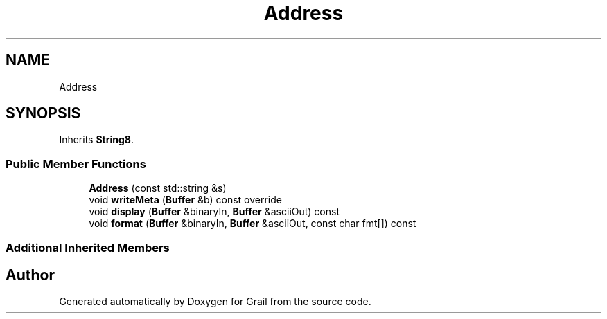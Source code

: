 .TH "Address" 3 "Thu Jul 1 2021" "Version 1.0" "Grail" \" -*- nroff -*-
.ad l
.nh
.SH NAME
Address
.SH SYNOPSIS
.br
.PP
.PP
Inherits \fBString8\fP\&.
.SS "Public Member Functions"

.in +1c
.ti -1c
.RI "\fBAddress\fP (const std::string &s)"
.br
.ti -1c
.RI "void \fBwriteMeta\fP (\fBBuffer\fP &b) const override"
.br
.ti -1c
.RI "void \fBdisplay\fP (\fBBuffer\fP &binaryIn, \fBBuffer\fP &asciiOut) const"
.br
.ti -1c
.RI "void \fBformat\fP (\fBBuffer\fP &binaryIn, \fBBuffer\fP &asciiOut, const char fmt[]) const"
.br
.in -1c
.SS "Additional Inherited Members"


.SH "Author"
.PP 
Generated automatically by Doxygen for Grail from the source code\&.
